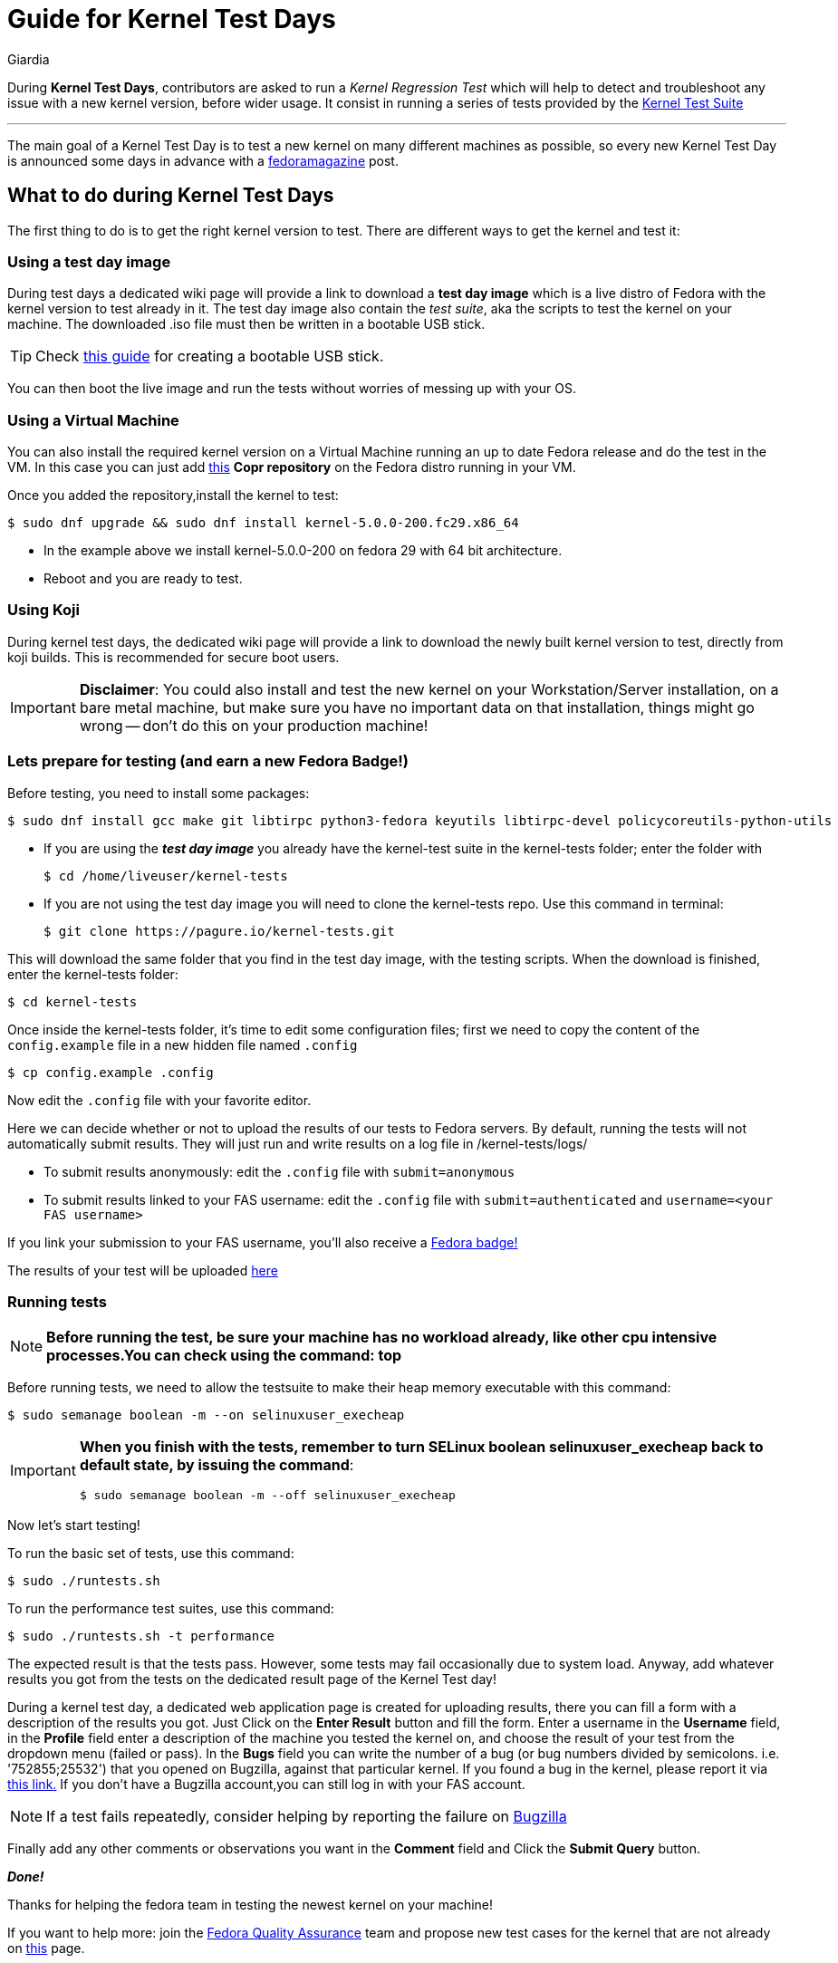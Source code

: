 = Guide for Kernel Test Days
Giardia
:page-email: giardia@fedoraproject.org
:page-navtitle: Guide for Kernel Test Days
:page-excerpt: A quick guide for Kernel Test Days..
:page-permalink: /blog/:title
:page-categories: blog
:page-tags: [fedora, kernel]
:page-liquid:
:page-published: true

During *Kernel Test Days*, contributors are asked to run a _Kernel Regression Test_ which will help to detect and troubleshoot any issue with a new kernel version, before wider usage.
It consist in running a series of tests provided by the https://pagure.io/kernel-tests[Kernel Test Suite]

---

The main goal of a Kernel Test Day is to test a new kernel on many different machines as possible, so every new Kernel Test Day is announced some days in advance with a https://fedoramagazine.org/[fedoramagazine] post.

== What to do during Kernel Test Days

The first thing to do is to get the right kernel version to test.
There are different ways to get the kernel and test it:

=== Using a test day image

During test days a dedicated wiki page will provide a link to download a *test day image* which is a live distro of Fedora with the kernel version to test already in it.
The test day image also contain the _test suite_, aka the scripts to test the kernel on your machine.
The downloaded .iso file must then be written in a bootable USB stick.

TIP: Check https://docs.fedoraproject.org/en-US/quick-docs/creating-and-using-a-live-installation-image/#proc_creating-and-using-live-usb[this guide] for creating a bootable USB stick.

You can then boot the live image and run the tests without worries of messing up with your OS.

=== Using a Virtual Machine

You can also install the required kernel version on a Virtual Machine running an up to date Fedora release and do the test in the VM.
In this case you can just add https://copr.fedorainfracloud.org/coprs/jforbes/kernel-stabilization/[this] *Copr repository* on the Fedora distro running in your VM.

Once you added the repository,install the kernel to test:

[source,console]
----
$ sudo dnf upgrade && sudo dnf install kernel-5.0.0-200.fc29.x86_64
----

* In the example above we install kernel-5.0.0-200 on fedora 29 with 64 bit architecture.
* Reboot and you are ready to test.

=== Using Koji

During kernel test days, the dedicated wiki page will provide a link to download the newly built kernel version to test, directly from koji builds.
This is recommended for secure boot users.

IMPORTANT: *Disclaimer*: You could also install and test the new kernel on your Workstation/Server installation, on a bare metal machine, but make sure you have no important data on that installation, things might go wrong -- don't do this on your production machine!

=== Lets prepare for testing (and earn a new Fedora Badge!)

Before testing, you need to install some packages:

[source,console]
----
$ sudo dnf install gcc make git libtirpc python3-fedora keyutils libtirpc-devel policycoreutils-python-utils
----

* If you are using the *_test day image_* you already have the kernel-test suite in the kernel-tests folder; enter the folder with
+
[source,console]
----
$ cd /home/liveuser/kernel-tests
----

* If you are not using the test day image you will need to clone the kernel-tests repo.
  Use this command in terminal:
+
[source,console]
----
$ git clone https://pagure.io/kernel-tests.git
----

This will download the same folder that you find in the test day image, with the testing scripts.
When the download is finished, enter the kernel-tests folder:

[source,console]
----
$ cd kernel-tests
----

Once inside the kernel-tests folder, it’s time to edit some configuration files; first we need to copy the content of the `config.example` file in a new hidden file named `.config`

[source,console]
----
$ cp config.example .config
----

Now edit the `.config` file with your favorite editor.

Here we can decide whether or not to upload the results of our tests to Fedora servers.
By default, running the tests will not automatically submit results.
They will just run and write results on a log file in /kernel-tests/logs/

* To submit results anonymously: edit the `.config` file with `submit=anonymous`

* To submit results linked to your FAS username: edit the `.config` file with `submit=authenticated` and `username=<your FAS username>`

If you link your submission to your FAS username, you’ll also receive a https://badges.fedoraproject.org/badge/science-kernel-tester-i[Fedora badge!]

The results of your test will be uploaded https://apps.fedoraproject.org/kerneltest/[here]

=== Running tests

NOTE: *Before running the test, be sure your machine has no workload already, like other cpu intensive processes.You can check using the command: top*

Before running tests, we need to allow the testsuite to make their heap memory executable with this command:

[source,console]
----
$ sudo semanage boolean -m --on selinuxuser_execheap
----

[IMPORTANT]
====
*When you finish with the tests, remember to turn SELinux boolean selinuxuser_execheap back to default state, by issuing the command*:

[source,console]
----
$ sudo semanage boolean -m --off selinuxuser_execheap
----
====

Now let's start testing!

To run the basic set of tests, use this command:

[source,console]
----
$ sudo ./runtests.sh
----

To run the performance test suites, use this command:

[source,console]
----
$ sudo ./runtests.sh -t performance
----

The expected result is that the tests pass.
However, some tests may fail occasionally due to system load.
Anyway, add whatever results you got from the tests on the dedicated result page of the Kernel Test day!

During a kernel test day, a dedicated web application page is created for uploading results, there you can fill a form with a description of the results you got.
Just Click on the *Enter Result* button and fill the form.
Enter a username in the *Username* field, in the *Profile* field enter a description of the machine you tested the kernel on, and choose the result of your test from the dropdown menu (failed or pass).
In the *Bugs* field you can write the number of a bug (or bug numbers divided by semicolons. i.e. '752855;25532') that you opened on Bugzilla, against that particular kernel.
If you found a bug in the kernel, please report it via https://bugzilla.redhat.com/enter_bug.cgi?product=Fedora&component=kernel[this link.]
If you don't have a Bugzilla account,you can still log in with your FAS account.

NOTE: If a test fails repeatedly, consider helping by reporting the failure on https://bugzilla.redhat.com/enter_bug.cgi?product=Fedora&component=kernel[Bugzilla]

Finally add any other comments or observations you want in the *Comment* field and Click the *Submit Query* button.

*_Done!_*

Thanks for helping the fedora team in testing the newest kernel on your machine!

If you want to help more: join the https://fedoraproject.org/wiki/QA[Fedora Quality Assurance] team and propose new test cases for the kernel that are not already on https://fedoraproject.org/wiki/KernelRegressionTests[this] page.

=== Sources

. link:https://docs.fedoraproject.org/en-US/quick-docs/kernel/howto-kernel-testday/[Guide for Kernel Test Days]
